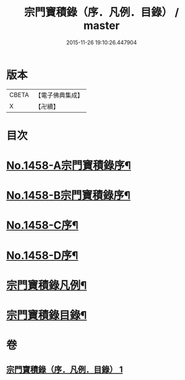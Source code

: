 #+TITLE: 宗門寶積錄（序．凡例．目錄） / master
#+DATE: 2015-11-26 19:10:26.447904
* 版本
 |     CBETA|【電子佛典集成】|
 |         X|【卍續】    |

* 目次
* [[file:KR6q0388_001.txt::001-0865a1][No.1458-A宗門寶積錄序¶]]
* [[file:KR6q0388_001.txt::0865b13][No.1458-B宗門寶積錄序¶]]
* [[file:KR6q0388_001.txt::0866a6][No.1458-C序¶]]
* [[file:KR6q0388_001.txt::0866c7][No.1458-D序¶]]
* [[file:KR6q0388_001.txt::0867b2][宗門寶積錄凡例¶]]
* [[file:KR6q0388_001.txt::0867c14][宗門寶積錄目錄¶]]
* 卷
** [[file:KR6q0388_001.txt][宗門寶積錄（序．凡例．目錄） 1]]
